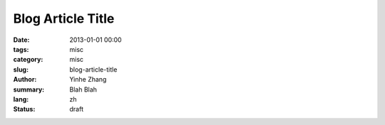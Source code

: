 Blog Article Title
##################

:date: 2013-01-01 00:00
:tags: misc
:category: misc
:slug: blog-article-title
:author: Yinhe Zhang
:summary: Blah Blah
:lang: zh
:status: draft
